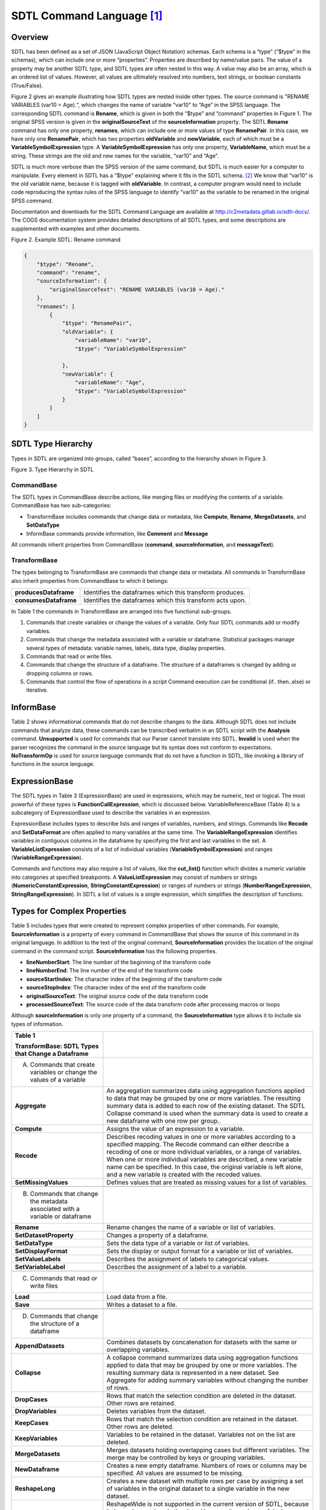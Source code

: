 SDTL Command Language [1]_
==========================

Overview
--------

SDTL has been defined as a set of JSON (JavaScript Object Notation)
schemas. Each schema is a “type” (“$type” in the schemas), which can
include one or more “properties”. Properties are described by name/value
pairs. The value of a property may be another SDTL type, and SDTL types
are often nested in this way. A value may also be an array, which is an
ordered list of values. However, all values are ultimately resolved into
numbers, text strings, or boolean constants (True/False).

Figure 2 gives an example illustrating how SDTL types are nested inside
other types. The source command is "RENAME VARIABLES (var10 = Age).“,
which changes the name of variable “var10” to “Age” in the SPSS
language. The corresponding SDTL command is **Rename**, which is given
in both the “$type” and “command” properties in Figure 1. The original
SPSS version is given in the **originalSourceText** of the
**sourceInformation** property. The SDTL **Rename** command has only one
property, **renames**, which can include one or more values of type
**RenamePair**. In this case, we have only one **RenamePair**, which has
two properties **oldVariable** and **newVariable**, each of which must
be a **VariableSymbolExpression** type. A **VariableSymbolExpression**
has only one property, **VariableName**, which must be a string. These
strings are the old and new names for the variable, “var10” and “Age”.

SDTL is much more verbose than the SPSS version of the same command, but
SDTL is much easier for a computer to manipulate. Every element in SDTL
has a “$type” explaining where it fits in the SDTL schema. [2]_ We know
that “var10” is the old variable name, because it is tagged with
**oldVariable**. In contrast, a computer program would need to include
code reproducing the syntax rules of the SPSS language to identify
“var10” as the variable to be renamed in the original SPSS command.

Documentation and downloads for the SDTL Command Language are available
at http://c2metadata.gitlab.io/sdtl-docs/. The COGS documentation system
provides detailed descriptions of all SDTL types, and some descriptions
are supplemented with examples and other documents.

Figure 2. Example SDTL: Rename command

.. code:: json

    {
        "$type": "Rename",
        "command": "rename",
        "sourceInformation": {
            "originalSourceText": "RENAME VARIABLES (var10 = Age)."
        },
        "renames": [
            {
                "$type": "RenamePair",
                "oldVariable": {
                    "variableName": "var10",
                    "$type": "VariableSymbolExpression"

                },
                "newVariable": {
                    "variableName": "Age",
                    "$type": "VariableSymbolExpression"
                }
            }
        ]
    }


SDTL Type Hierarchy
-------------------

Types in SDTL are organized into groups, called “bases”, according to
the hierarchy shown in Figure 3.

.. image:: sdtl-type-hierarchy.png

Figure 3. Type Hierarchy in SDTL

CommandBase
~~~~~~~~~~~

The SDTL types in CommandBase describe actions, like merging files or
modifying the contents of a variable. CommandBase has two
sub-categories:

-  TransformBase includes commands that change data or metadata, like
   **Compute**, **Rename**, **MergeDatasets**, and **SetDataType**

-  InformBase commands provide information, like **Comment** and
   **Message**

All commands inherit properties from CommandBase (**command**,
**sourceInformation**, and **messageText**).

TransformBase
~~~~~~~~~~~~~

The types belonging to TransformBase are commands that change data or
metadata. All commands in TransformBase also inherit properties from
CommandBase to which it belongs:

+-----------------------+---------------------------------------------+
| **producesDataframe** | Identifies the dataframes which this        |
|                       | transform produces.                         |
+-----------------------+---------------------------------------------+
| **consumesDataframe** | Identifies the dataframes which this        |
|                       | transform acts upon.                        |
+-----------------------+---------------------------------------------+

In Table 1 the commands in TransformBase are arranged into five
functional sub-groups.

1. Commands that create variables or change the values of a variable.
   Only four SDTL commands add or modify variables.

2. Commands that change the metadata associated with a variable or
   dataframe.
   Statistical packages manage several types of metadata: variable
   names, labels, data type, display properties.

3. Commands that read or write files.

4. Commands that change the structure of a dataframe.
   The structure of a dataframes is changed by adding or dropping
   columns or rows.

5. Commands that control the flow of operations in a script
   Command execution can be conditional (if.. then..else) or iterative.

InformBase
----------

Table 2 shows informational commands that do not describe changes to the
data. Although SDTL does not include commands that analyze data, these
commands can be transcribed verbatim in an SDTL script with the
**Analysis** command. **Unsupported** is used for commands that our
Parser cannot translate into SDTL. **Invalid** is used when the parser
recognizes the command in the source language but its syntax does not
conform to expectations. **NoTransformOp** is used for source language
commands that do not have a function in SDTL, like invoking a library of
functions in the source language.

ExpressionBase
--------------

The SDTL types in Table 3 (ExpressionBase) are used in expressions,
which may be numeric, text or logical. The most powerful of these types
is **FunctionCallExpression**, which is discussed below.
VariableReferenceBase (Table 4) is a subcategory of ExpressionBase used
to describe the variables in an expression.

ExpressionBase includes types to describe lists and ranges of variables,
numbers, and strings. Commands like **Recode** and **SetDataFormat** are
often applied to many variables at the same time. The
**VariableRangeExpression** identifies variables in contiguous columns
in the dataframe by specifying the first and last variables in the set.
A **VariableListExpression** consists of a list of individual variables
(**VariableSymbolExpression**) and ranges (**VariableRangeExpression**).

Commands and functions may also require a list of values, like the
**cut_list()** function which divides a numeric variable into categories
at specified breakpoints. A **ValueListExpression** may consist of
numbers or strings (**NumericConstantExpression**,
**StringConstantExpression**) or ranges of numbers or strings
(**NumberRangeExpression**, **StringRangeExpression**). In SDTL a list
of values is a single expression, which simplifies the description of
functions.

Types for Complex Properties
----------------------------

Table 5 includes types that were created to represent complex properties
of other commands. For example, **SourceInformation** is a property of
every command in CommandBase that shows the source of this command in
its original language. In addition to the text of the original command,
**SourceInformation** provides the location of the original command in
the command script. **SourceInformation** has the following properties.

-  **lineNumberStart**: The line number of the beginning of the
   transform code

-  **lineNumberEnd**: The line number of the end of the transform code

-  **sourceStartIndex**: The character index of the beginning of the
   transform code

-  **sourceStopIndex**: The character index of the end of the transform
   code

-  **originalSourceText**: The original source code of the data
   transform code

-  **processedSourceText**: The source code of the data transform code
   after processing macros or loops

Although **sourceInformation** is only one property of a command, the
**SourceInformation** type allows it to include six types of
information.

+----------------------------------+----------------------------------+
| **Table 1**                      |                                  |
|                                  |                                  |
| **TransformBase: SDTL Types that |                                  |
| Change a Dataframe**             |                                  |
+----------------------------------+----------------------------------+
| A. Commands that create          |                                  |
|    variables or change the       |                                  |
|    values of a variable          |                                  |
+----------------------------------+----------------------------------+
| **Aggregate**                    | An aggregation summarizes data   |
|                                  | using aggregation functions      |
|                                  | applied to data that may be      |
|                                  | grouped by one or more           |
|                                  | variables. The resulting summary |
|                                  | data is added to each row of the |
|                                  | existing dataset. The SDTL       |
|                                  | Collapse command is used when    |
|                                  | the summary data is used to      |
|                                  | create a new dataframe with one  |
|                                  | row per group..                  |
+----------------------------------+----------------------------------+
| **Compute**                      | Assigns the value of an          |
|                                  | expression to a variable.        |
+----------------------------------+----------------------------------+
| **Recode**                       | Describes recoding values in one |
|                                  | or more variables according to a |
|                                  | specified mapping. The Recode    |
|                                  | command can either describe a    |
|                                  | recoding of one or more          |
|                                  | individual variables, or a range |
|                                  | of variables. When one or more   |
|                                  | individual variables are         |
|                                  | described, a new variable name   |
|                                  | can be specified. In this case,  |
|                                  | the original variable is left    |
|                                  | alone, and a new variable is     |
|                                  | created with the recoded values. |
+----------------------------------+----------------------------------+
| **SetMissingValues**             | Defines values that are treated  |
|                                  | as missing values for a list of  |
|                                  | variables.                       |
+----------------------------------+----------------------------------+
|                                  |                                  |
+----------------------------------+----------------------------------+
| B. Commands that change the      |                                  |
|    metadata associated with a    |                                  |
|    variable or dataframe         |                                  |
+----------------------------------+----------------------------------+
| **Rename**                       | Rename changes the name of a     |
|                                  | variable or list of variables.   |
+----------------------------------+----------------------------------+
| **SetDatasetProperty**           | Changes a property of a          |
|                                  | dataframe.                       |
+----------------------------------+----------------------------------+
| **SetDataType**                  | Sets the data type of a variable |
|                                  | or list of variables.            |
+----------------------------------+----------------------------------+
| **SetDisplayFormat**             | Sets the display or output       |
|                                  | format for a variable or list of |
|                                  | variables.                       |
+----------------------------------+----------------------------------+
| **SetValueLabels**               | Describes the assignment of      |
|                                  | labels to categorical values.    |
+----------------------------------+----------------------------------+
| **SetVariableLabel**             | Describes the assignment of a    |
|                                  | label to a variable.             |
+----------------------------------+----------------------------------+
|                                  |                                  |
+----------------------------------+----------------------------------+
| C. Commands that read or write   |                                  |
|    files                         |                                  |
+----------------------------------+----------------------------------+
| **Load**                         | Load data from a file.           |
+----------------------------------+----------------------------------+
| **Save**                         | Writes a dataset to a file.      |
+----------------------------------+----------------------------------+
|                                  |                                  |
+----------------------------------+----------------------------------+
| D. Commands that change the      |                                  |
|    structure of a dataframe      |                                  |
+----------------------------------+----------------------------------+
| **AppendDatasets**               | Combines datasets by             |
|                                  | concatenation for datasets with  |
|                                  | the same or overlapping          |
|                                  | variables.                       |
+----------------------------------+----------------------------------+
| **Collapse**                     | A collapse command summarizes    |
|                                  | data using aggregation functions |
|                                  | applied to data that may be      |
|                                  | grouped by one or more           |
|                                  | variables. The resulting summary |
|                                  | data is represented in a new     |
|                                  | dataset. See Aggregate for       |
|                                  | adding summary variables without |
|                                  | changing the number of rows.     |
+----------------------------------+----------------------------------+
| **DropCases**                    | Rows that match the selection    |
|                                  | condition are deleted in the     |
|                                  | dataset. Other rows are          |
|                                  | retained.                        |
+----------------------------------+----------------------------------+
| **DropVariables**                | Deletes variables from the       |
|                                  | dataset.                         |
+----------------------------------+----------------------------------+
| **KeepCases**                    | Rows that match the selection    |
|                                  | condition are retained in the    |
|                                  | dataset. Other rows are deleted. |
+----------------------------------+----------------------------------+
| **KeepVariables**                | Variables to be retained in the  |
|                                  | dataset. Variables not on the    |
|                                  | list are deleted.                |
+----------------------------------+----------------------------------+
| **MergeDatasets**                | Merges datasets holding          |
|                                  | overlapping cases but different  |
|                                  | variables. The merge may be      |
|                                  | controlled by keys or grouping   |
|                                  | variables.                       |
+----------------------------------+----------------------------------+
| **NewDataframe**                 | Creates a new empty dataframe.   |
|                                  | Numbers of rows or columns may   |
|                                  | be specified. All values are     |
|                                  | assumed to be missing.           |
+----------------------------------+----------------------------------+
| **ReshapeLong**                  | Creates a new dataset with       |
|                                  | multiple rows per case by        |
|                                  | assigning a set of variables in  |
|                                  | the original dataset to a single |
|                                  | variable in the new dataset.     |
+----------------------------------+----------------------------------+
| **ReshapeWide**                  | ReshapeWide is not supported in  |
|                                  | the current version of SDTL,     |
|                                  | because it depends on values in  |
|                                  | the data. However, it may be     |
|                                  | useful when values of the index  |
|                                  | variable are available in the    |
|                                  | metadata file or the data can be |
|                                  | processed.                       |
+----------------------------------+----------------------------------+
| **SortCases**                    | Sorts rows in the dataframe in a |
|                                  | specified order.                 |
+----------------------------------+----------------------------------+
|                                  |                                  |
+----------------------------------+----------------------------------+
| E. Commands that control the     |                                  |
|    flow of operations in a       |                                  |
|    script                        |                                  |
+----------------------------------+----------------------------------+
| **DoIf**                         | A set of commands that are       |
|                                  | performed when a logical         |
|                                  | expression is true. May also     |
|                                  | include ElseCommands to be       |
|                                  | performed if the logical         |
|                                  | expression is false. The         |
|                                  | commands in DoIf are performed   |
|                                  | once, and it expects a logical   |
|                                  | condition that applies to the    |
|                                  | entire dataframe. Use IfRows for |
|                                  | commands that are performed on   |
|                                  | each row depending upon values   |
|                                  | on those rows.                   |
+----------------------------------+----------------------------------+
| **Execute**                      | This command causes the system   |
|                                  | to execute preceding commands    |
|                                  | before continuing to process the |
|                                  | command script.                  |
+----------------------------------+----------------------------------+
| **IfRows**                       | A set of commands that are       |
|                                  | performed on each row in the     |
|                                  | dataframe when a logical         |
|                                  | expression is true for that row. |
|                                  | May also include ElseCommands to |
|                                  | be performed if the logical      |
|                                  | expression is false. Use DoIf    |
|                                  | for a logical condition that     |
|                                  | applies to the entire dataframe  |
|                                  | and commands that are performed  |
|                                  | once.                            |
+----------------------------------+----------------------------------+
| **LoopOverList**                 | A loop creates multiple versions |
|                                  | of a set of commands by          |
|                                  | iterating over a list of         |
|                                  | variables, numbers, or strings.  |
+----------------------------------+----------------------------------+
| **LoopWhile**                    | LoopWhile iterates over a set of |
|                                  | commands under the control of    |
|                                  | one or more logical expressions. |
|                                  | Since the logical conditions     |
|                                  | typically depend upon values in  |
|                                  | the data, commands executed in a |
|                                  | LoopWhile cannot be anticipated  |
|                                  | and expanded in SDTL.            |
+----------------------------------+----------------------------------+

+----------------------------------+----------------------------------+
| **Table 2.**                     |                                  |
|                                  |                                  |
| **InformBase: Commands that      |                                  |
| provide information**            |                                  |
+----------------------------------+----------------------------------+
| **Analysis**                     | Describes an analysis command.   |
|                                  | An analysis command does not     |
|                                  | result in any data               |
|                                  | transformation.                  |
+----------------------------------+----------------------------------+
| **Comment**                      | Describes a source code comment. |
+----------------------------------+----------------------------------+
| **Invalid**                      | Describes an invalid command. A  |
|                                  | command is invalid if it uses    |
|                                  | incorrect syntax, or is          |
|                                  | otherwise not allowed by the     |
|                                  | executing system.                |
+----------------------------------+----------------------------------+
| **Message**                      | Inserts message text in the SDTL |
|                                  | file.                            |
+----------------------------------+----------------------------------+
| **NoTransformOp**                | NoTransformOp is used for a      |
|                                  | command in the original script   |
|                                  | that provides important          |
|                                  | information but does not have a  |
|                                  | function in SDTL. For example,   |
|                                  | “library()” in R loads a package |
|                                  | of R functions. Since the Parser |
|                                  | detects the library, the SDTL    |
|                                  | will reflect the library that is |
|                                  | used, and commands derived from  |
|                                  | the library will be translated   |
|                                  | in the SDTL script. However, it  |
|                                  | is useful to know which library  |
|                                  | is active for auditing the R     |
|                                  | script, even if it does not      |
|                                  | perform any data                 |
|                                  | transformations.                 |
+----------------------------------+----------------------------------+
| **Unsupported**                  | Describes an unsupported         |
|                                  | command. An unsupported command  |
|                                  | is valid syntax, but not         |
|                                  | supported by the parsing         |
|                                  | application.                     |
+----------------------------------+----------------------------------+

+----------------------------------+----------------------------------+
| **Table 3.**                     |                                  |
|                                  |                                  |
| **ExpressionBase: SDTL Types     |                                  |
| Used in Expressions**            |                                  |
+----------------------------------+----------------------------------+
| **BooleanConstantExpression**    | BooleanConstantExpression takes  |
|                                  | values of TRUE and FALSE.        |
+----------------------------------+----------------------------------+
| **FunctionCallExpression**       | An expression evaluated by       |
|                                  | reference to the Function        |
|                                  | Library.                         |
+----------------------------------+----------------------------------+
| **GroupedExpression**            | A group of expressions to be     |
|                                  | evaluated before expressions     |
|                                  | outside of the group. Used to    |
|                                  | control the order of operations  |
|                                  | in a formula.                    |
+----------------------------------+----------------------------------+
| **IteratorSymbolExpression**     | The name of an iterator symbol   |
|                                  | used as an index in describing   |
|                                  | the actions of a loop.           |
+----------------------------------+----------------------------------+
| **                               | A missing value constant. Some   |
| MissingValueConstantExpression** | languages allow multiple missing |
|                                  | value constants.                 |
+----------------------------------+----------------------------------+
| **NumberRangeExpression**        | Defines a range of numeric       |
|                                  | values.                          |
+----------------------------------+----------------------------------+
| **NumericConstantExpression**    | A numeric constant.              |
+----------------------------------+----------------------------------+
|                                  | Represents the largest numeric   |
| **NumericMaximumValueExpression** | value supported by a system.     |
+----------------------------------+----------------------------------+
| *                                | Represents the smallest numeric  |
| *NumericMinimumValueExpression** | value supported by a system.     |
+----------------------------------+----------------------------------+
| **StringConstantExpression**     | A text string.                   |
+----------------------------------+----------------------------------+
| **StringRangeExpression**        | Defines a range of string        |
|                                  | values.                          |
+----------------------------------+----------------------------------+
| **UnhandledValuesExpression**    | Represents any values not        |
|                                  | previously handled (for example, |
|                                  | in a set of recode rules).       |
+----------------------------------+----------------------------------+
| **ValueListExpression**          | Wraps a list of other            |
|                                  | expressions.                     |
+----------------------------------+----------------------------------+
| **VariableReferenceBase**        | SDTL types used to describe      |
|                                  | variables. See Table 3.          |
+----------------------------------+----------------------------------+

+----------------------------------+----------------------------------+
| **Table 4.**                     |                                  |
|                                  |                                  |
| **VariableReferenceBase: SDTL    |                                  |
| Types Used to Describe Variables |                                  |
| in Expressions**                 |                                  |
+----------------------------------+----------------------------------+
|                                  | An expression that represents    |
| **AllNumericVariablesExpression** | all numeric variables in the     |
|                                  | dataset, similar to \`_all\` in  |
|                                  | SPSS or Stata.                   |
+----------------------------------+----------------------------------+
| **AllTextVariablesExpression**   | An expression that represents    |
|                                  | all text variables in the        |
|                                  | dataset, similar to \`_all\` in  |
|                                  | SPSS or Stata.                   |
+----------------------------------+----------------------------------+
| **AllVariablesExpression**       | An expression that represents    |
|                                  | all variables in the dataset,    |
|                                  | similar to \_all in SPSS or      |
|                                  | Stata.                           |
+----------------------------------+----------------------------------+
| **C                              | A composite variable name is     |
| ompositeVariableNameExpression** | used to describe a variable name |
|                                  | that is computed.                |
+----------------------------------+----------------------------------+
| **VariableListExpression**       | A list of variables which may    |
|                                  | include variable names           |
|                                  | (VariableSymbolExpression) and   |
|                                  | variable ranges                  |
|                                  | (VariableRangeExpression).       |
+----------------------------------+----------------------------------+
| **VariableRangeExpression**      | A list of variables in adjacent  |
|                                  | columns defined by the variable  |
|                                  | names of first and last columns. |
+----------------------------------+----------------------------------+
| **VariableSymbolExpression**     | A reference to a variable.       |
+----------------------------------+----------------------------------+

+----------------------------------+----------------------------------+
| **Table 5.**                     |                                  |
|                                  |                                  |
| **Types for Complex Properties   |                                  |
| in SDTL Commands**               |                                  |
+----------------------------------+----------------------------------+
| **AppendFileDescription**        | Describes files used in an       |
|                                  | AppendDatasets command.          |
+----------------------------------+----------------------------------+
| **DataframeDescription**         | Describes a dataframe in the     |
|                                  | consumesDataframe or             |
|                                  | producesDataframe types.         |
|                                  | Provides the name of the data    |
|                                  | frame and a list of variables    |
|                                  | (columns). DataframeDescription  |
|                                  | can also define dimensions in    |
|                                  | dataframes that have             |
|                                  | hierarchical indexes, data       |
|                                  | cubes, or multi-indexes.         |
+----------------------------------+----------------------------------+
| **FunctionArgument**             | Describes the arguments in a     |
|                                  | function as specified in the     |
|                                  | SDTL Function Library.           |
+----------------------------------+----------------------------------+
| **IteratorDescription**          | Describes an iteration process   |
|                                  | consisting of an                 |
|                                  | IteratorSymbolExpression and a   |
|                                  | list of values it takes.         |
+----------------------------------+----------------------------------+
| **MergeFileDescription**         | Describes files used in a        |
|                                  | MergeDatasets command.           |
+----------------------------------+----------------------------------+
| **RecodeRule**                   | Describes how values will be     |
|                                  | recoded.                         |
+----------------------------------+----------------------------------+
| **RecodeVariable**               | Describes a variable that will   |
|                                  | have its values recoded.         |
+----------------------------------+----------------------------------+
| **RenamePair**                   | Variable names before and after  |
|                                  | a variable is renamed.           |
+----------------------------------+----------------------------------+
| **ReshapeItemDescription**       | Describes a new variable created |
|                                  | by reshaping a dataset from wide |
|                                  | to long.                         |
+----------------------------------+----------------------------------+
| **SortCriterion**                | Describes a criterion by which   |
|                                  | cases are sorted, including the  |
|                                  | variable name and whether to     |
|                                  | sort ascending or descending.    |
+----------------------------------+----------------------------------+
| **SourceInformation**            | SourceInformation defines        |
|                                  | information about the original   |
|                                  | source of a data transform.      |
+----------------------------------+----------------------------------+
| **ValueLabel**                   | Associates a label with a value  |
|                                  | in a categorical variable.       |
+----------------------------------+----------------------------------+

A command in a source language may result in several SDTL commands. For
example, in some languages the cut() function, which divides a numeric
variable into categories, can also apply labels to the resulting
categories. The equivalent SDTL function does not include a way to
define value labels, and it would be followed by a separate
**SetValueLabels** command.

Files and Dataframes 
--------------------

SDTL was designed to describe statistical data arranged in a
two-dimensional matrix of rows (cases) and columns (variables). We refer
to data stored on persistent media as ‘files’, and we use ‘dataframe’ to
refer to temporary storage that is available for the duration of a
command script. Files are loaded into temporary storage where they
become dataframes, and dataframes are saved to external storage as
files. A command script may use many files and dataframes.

We use the term “active dataframe” to refer to the dataframe currently
in use by the script. Some statistical packages only use one dataframe
at a time. Other packages set up a working environment in which many
dataframes are accessible. The active dataframe is not always named in
the source script, but a name may be assigned in the SDTL script for
clarification.

**AppendDatasets** and **MergeDatasets** combine rows or columns from
two or more files or dataframes into a new dataframe. **AppendDatasets**
(Figure 4) combines rows from dataframes that share common variables.
**MergeDatasets** (Figure 5) combines columns from dataframes that share
rows referring to the same subjects or entities. **MergeDatasets** is a
particularly complex operation, because there are different ways to
determine which rows should be matched. The “SDTL Merge Gallery”
includes more than thirty examples of merge commands in source languages
with corresponding SDTL.

.. image:: append-datasets.png

Figure 4. **AppendDatasets**

.. image:: merge-datasets.png

Figure 5. **MergeDatasets**

**Aggregate** and **Collapse** involve computations across multiple
rows. For example, consider a dataframe consisting of a row for each
child that includes the ID of the mother of each child. If we count rows
by mother’s ID, we get the number of children for each mother. The
**Aggregate** command (Figure 6) retains the existing number of rows and
adds the number of children variable to every child’s row. The
**Collapse** command (Figure 7) results in a new dataframe with one row
per mother.

.. image:: aggregate.png

Figure 6. **Aggregate**

.. image:: collapse.png

Figure 7. **Collapse**

Conditional Execution by Row or by File/Dataframe
-------------------------------------------------

The execution of a command may depend on a logical condition that is
evaluated sequentially for each row in a dataframe or on a logical
condition that applies to the entire dataframe. For example, a
**Compute** command may be applied only to rows where “varX” is less
than 1000 or it may be applied to all rows when the average of “varX” is
less than 1000. In SDTL **IfRows** is used when the condition is
evaluated and executed separately on each row, and **DoIf** is used when
the condition is evaluated once for the entire dataframe. Both
**IfRows** and **DoIf** can be applied to a group of commands, and both
include an **elseCommands** property for commands to be performed if the
condition is false.

.. [1]
   In this section SDTL the names of types and properties are given in
   **boldface**. SDTL types begin with uppercase, and properties begin
   with lowercase. Values are surrounded by double quotes (“”).

.. [2]
   As explained in SDTL Best Practices and Conventions #1, the “$type”
   property may be omitted when only one type is allowed.